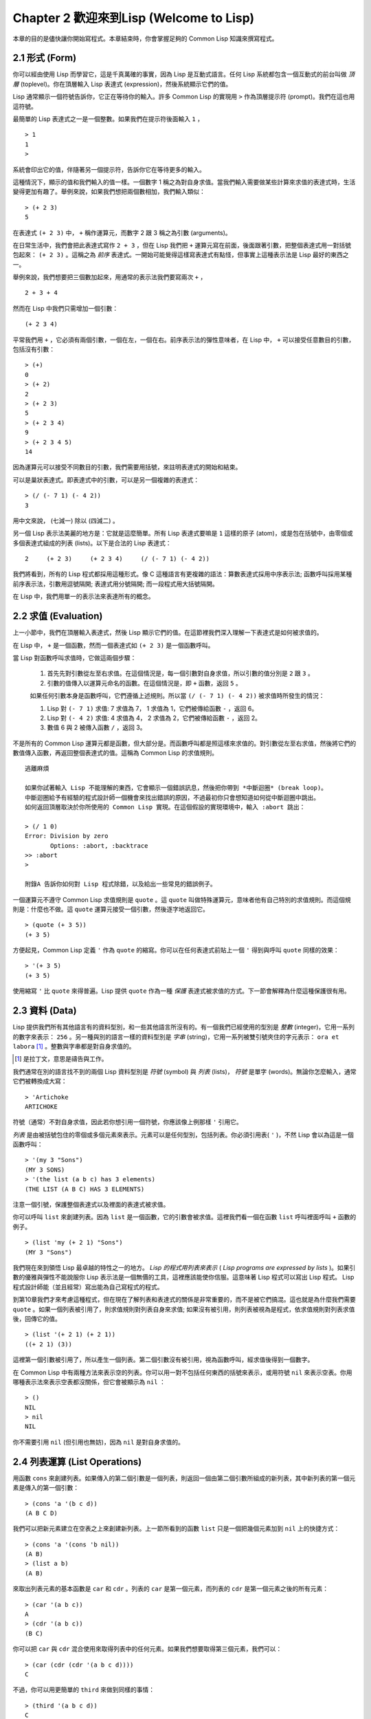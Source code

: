 Chapter 2 歡迎來到Lisp (Welcome to Lisp)
****************************************************

本章的目的是儘快讓你開始寫程式。本章結束時，你會掌握足夠的 Common Lisp 知識來撰寫程式。

2.1 形式 (Form)
=======================

你可以經由使用 Lisp 而學習它，這是千真萬確的事實，因為 Lisp 是互動式語言。任何 Lisp 系統都包含一個互動式的前台叫做 *頂層* (toplevel)。你在頂層輸入 Lisp 表達式 (expression)，然後系統顯示它們的值。

Lisp 通常顯示一個符號告訴你，它正在等待你的輸入。許多 Common Lisp 的實現用  ``>``  作為頂層提示符 (prompt)。我們在這也用這符號。

最簡單的 Lisp 表達式之一是一個整數。如果我們在提示符後面輸入  ``1``  ，

::

   > 1
   1
   >

系統會印出它的值，伴隨著另一個提示符，告訴你它在等待更多的輸入。

這種情況下，顯示的值和我們輸入的值一樣。一個數字 1 稱之為對自身求值。當我們輸入需要做某些計算來求值的表達式時，生活變得更加有趣了。舉例來說，如果我們想把兩個數相加，我們輸入類似：

::

   > (+ 2 3)
   5

在表達式  ``(+ 2 3)``  中，  ``+``  稱作運算元，而數字 2 跟 3 稱之為引數 (arguments)。

在日常生活中，我們會把此表達式寫作  ``2 + 3``  ，但在 Lisp 我們把  ``+``  運算元寫在前面，後面跟著引數，把整個表達式用一對括號包起來：  ``(+ 2 3)``  。這稱之為  *前序*  表達式。一開始可能覺得這樣寫表達式有點怪，但事實上這種表示法是 Lisp 最好的東西之一。

舉例來說，我們想要把三個數加起來，用通常的表示法我們要寫兩次  ``+``  ，

::

   2 + 3 + 4

然而在 Lisp 中我們只需增加一個引數：

::

   (+ 2 3 4)

平常我們用  ``+``  ，它必須有兩個引數，一個在左，一個在右。前序表示法的彈性意味者，在 Lisp 中，  ``+``  可以接受任意數目的引數，包括沒有引數：

::

   > (+)
   0
   > (+ 2)
   2
   > (+ 2 3)
   5
   > (+ 2 3 4)
   9
   > (+ 2 3 4 5)
   14

因為運算元可以接受不同數目的引數，我們需要用括號，來註明表達式的開始和結束。

可以是巢狀表達式。即表達式中的引數，可以是另一個複雜的表達式：

::

   > (/ (- 7 1) (- 4 2))
   3

用中文來說， (七減一) 除以 (四減二) 。

另一個 Lisp 表示法美麗的地方是：它就是這麼簡單。所有 Lisp 表達式要嘛是  ``1``  這樣的原子 (atom)，或是包在括號中，由零個或多個表達式組成的列表 (lists)。以下是合法的 Lisp 表達式：

::

   2     (+ 2 3)     (+ 2 3 4)     (/ (- 7 1) (- 4 2))

我們將看到，所有的 Lisp 程式都採用這種形式。像 C 這種語言有更複雜的語法：算數表達式採用中序表示法; 函數呼叫採用某種前序表示法，引數用逗號隔開; 表達式用分號隔開; 而一段程式用大括號隔開。

在 Lisp 中，我們用單一的表示法來表達所有的概念。

2.2 求值 (Evaluation)
========================

上一小節中，我們在頂層輸入表達式，然後 Lisp 顯示它們的值。在這節裡我們深入理解一下表達式是如何被求值的。

在 Lisp 中，  ``+``  是一個函數，然而一個表達式如  ``(+ 2 3)``  是一個函數呼叫。

當 Lisp 對函數呼叫求值時，它做這兩個步驟：

  1. 首先先對引數從左至右求值。在這個情況是，每一個引數對自身求值，所以引數的值分別是  ``2``  跟  ``3``  。
  2. 引數的值傳入以運算元命名的函數。在這個情況是，即  ``+``  函數，返回  ``5``  。
  
  如果任何引數本身是函數呼叫，它們遵循上述規則。所以當  ``(/ (- 7 1) (- 4 2))``  被求值時所發生的情況：

  1. Lisp 對  ``(- 7 1)``  求值: 7 求值為 7， 1 求值為 1，它們被傳給函數  ``-``  ，返回 6。
  2. Lisp 對  ``(- 4 2)``  求值: 4 求值為 4， 2 求值為 2，它們被傳給函數  ``-``  ，返回 2。
  3. 數值 6 與 2 被傳入函數  ``/``  ，返回 3。

不是所有的 Common Lisp 運算元都是函數，但大部分是。而函數呼叫都是照這樣來求值的。對引數從左至右求值，然後將它們的數值傳入函數，再返回整個表達式的值。這稱為 Common Lisp 的求值規則。

:: 

   逃離麻煩

   如果你試著輸入 Lisp 不能理解的東西，它會顯示一個錯誤訊息，然後把你帶到 *中斷迴圈* (break loop)。
   中斷迴圈給予有經驗的程式設計師一個機會來找出錯誤的原因，不過最初你只會想知道如何從中斷迴圈中跳出。
   如何返回頂層取決於你所使用的 Common Lisp 實現。在這個假設的實現環境中，輸入 :abort 跳出：

   > (/ 1 0)
   Error: Division by zero
          Options: :abort, :backtrace
   >> :abort
   >
   
   附錄A 告訴你如何對 Lisp 程式除錯，以及給出一些常見的錯誤例子。

一個運算元不遵守 Common Lisp 求值規則是  ``quote``  。這  ``quote``  叫做特殊運算元，意味者他有自己特別的求值規則。而這個規則是：什麼也不做。這  ``quote``  運算元接受一個引數，然後逐字地返回它。

::

   > (quote (+ 3 5))
   (+ 3 5)

方便起見，Common Lisp 定義  ``'``  作為  ``quote``  的縮寫。你可以在任何表達式前貼上一個  ``'``  得到與呼叫  ``quote``  同樣的效果：

::

   > '(+ 3 5)
   (+ 3 5)

使用縮寫  ``'``  比  ``quote``  來得普遍。Lisp 提供  ``quote``  作為一種 *保護* 表達式被求值的方式。下一節會解釋為什麼這種保護很有用。

2.3 資料 (Data)
==================

Lisp 提供我們所有其他語言有的資料型別，和一些其他語言所沒有的。有一個我們已經使用的型別是 *整數* (integer)，它用一系列的數字來表示：  ``256``  。另一種與別的語言一樣的資料型別是 *字串* (string)，它用一系列被雙引號夾住的字元表示：  ``ora et labora`` [#]_  。整數與字串都是對自身求值的。

.. [#] 是拉丁文，意思是禱告與工作。 

我們通常在別的語言找不到的兩個 Lisp 資料型別是 *符號* (symbol) 與 *列表* (lists)， *符號* 是單字 (words)。無論你怎麼輸入，通常它們被轉換成大寫：

::

   > 'Artichoke
   ARTICHOKE

符號（通常）不對自身求值，因此若你想引用一個符號，你應該像上例那樣  ``'``  引用它。

*列表* 是由被括號包住的零個或多個元素來表示。元素可以是任何型別，包括列表。你必須引用表(  ``'``  )，不然 Lisp 會以為這是一個函數呼叫：

::

   > '(my 3 "Sons")
   (MY 3 SONS)
   > '(the list (a b c) has 3 elements)
   (THE LIST (A B C) HAS 3 ELEMENTS)
   
注意一個引號，保護整個表達式以及裡面的表達式被求值。

你可以呼叫  ``list``  來創建列表。因為  ``list``  是一個函數，它的引數會被求值。這裡我們看一個在函數  ``list``  呼叫裡面呼叫  ``+``  函數的例子。

::

   > (list 'my (+ 2 1) "Sons")
   (MY 3 "Sons")

我們現在來到領悟 Lisp 最卓越的特性之一的地方。  *Lisp 的程式用列表來表示*  (  *Lisp programs are expressed by lists*  )。如果引數的優雅與彈性不能說服你 Lisp 表示法是一個無價的工具，這裡應該能使你信服。這意味著 Lisp 程式可以寫出 Lisp 程式。 Lisp 程式設計師能（並且經常）寫出能為自己寫程式的程式。

到第10章我們才來考慮這種程式，但在現在了解列表和表達式的關係是非常重要的，而不是被它們搞混。這也就是為什麼我們需要  ``quote``  。如果一個列表被引用了，則求值規則對列表自身來求值; 如果沒有被引用，則列表被視為是程式，依求值規則對列表求值後，回傳它的值。

::

   > (list '(+ 2 1) (+ 2 1))
   ((+ 2 1) (3))

這裡第一個引數被引用了，所以產生一個列表。第二個引數沒有被引用，視為函數呼叫，經求值後得到一個數字。

在 Common Lisp 中有兩種方法來表示空的列表。你可以用一對不包括任何東西的括號來表示，或用符號  ``nil``  來表示空表。你用哪種表示法來表示空表都沒關係，但它會被顯示為  ``nil``  ：

::
   
   > ()
   NIL
   > nil
   NIL

你不需要引用  ``nil``  (但引用也無妨)，因為  ``nil``  是對自身求值的。


2.4 列表運算 (List Operations)
====================================

用函數  ``cons``  來創建列表。如果傳入的第二個引數是一個列表，則返回一個由第二個引數所組成的新列表，其中新列表的第一個元素是傳入的第一個引數：

::

   > (cons 'a '(b c d))
   (A B C D)

我們可以把新元素建立在空表之上來創建新列表。上一節所看到的函數  ``list``  只是一個把幾個元素加到  ``nil``  上的快捷方式：

::

   > (cons 'a '(cons 'b nil))
   (A B)
   > (list a b)
   (A B)

來取出列表元素的基本函數是  ``car``  和  ``cdr``  。列表的  ``car``  是第一個元素，而列表的  ``cdr``  是第一個元素之後的所有元素：

::

   > (car '(a b c))
   A
   > (cdr '(a b c))
   (B C)

你可以把  ``car``  與  ``cdr``  混合使用來取得列表中的任何元素。如果我們想要取得第三個元素，我們可以：

::

   > (car (cdr (cdr '(a b c d))))
   C

不過，你可以用更簡單的  ``third``  來做到同樣的事情：

::

   > (third '(a b c d))
   C

2.5 真與假 (Truth)
===========================

在 Common Lisp 中，符號  ``t``  是表示  ``真``  的預設值。和  ``nil``  一樣，  ``t``  也是對自身求值的。如果引數是一個列表，則函數  ``listp``  返回  ``真``  ：

:: 
   
   > (listp '(a b c))
   T

一個函數的回傳值被解釋成  ``真``  或  ``假``  ，則此函數被稱為判斷式 (  *predicate*  )。 Common Lisp 中，判斷式的名字通常以  ``p``  結尾。

``假``  在 Common Lisp 中，用  ``nil``  ，空表來表示。如果我們傳給  ``listp``  的引數不是列表，則回傳  ``nil``  。

::

   > (listp 27)
   NIL

因為  ``nil``  在 Common Lisp 中扮演兩個角色，如果引數是一個空表，則函數  ``null``  回傳  ``真``  。

::

   > (null nil)
   T
   
而如果引數是  ``假``  ，則函數  ``not``  回傳  ``真``  ：

::

  > (not nil)
  T

``null``  與  ``nil``  做的是一樣的事情。

在 Common Lisp 中，最簡單的條件式是  ``if``  。它通常接受三個引數：一個  *test*  表達式，一個  *then*  表達式和一個  *else*  表達式。  ``test``  表達式被求值。若為  ``真``  ，則  ``then``  表達式被求值，並回傳這個值。若  ``test``  表達式為  ``假``  ，則  ``else``  表達式被求值，並回傳這個值：

::

   > (if (listp '(a b c))
         (+ 1 2)
         (+ 5 6))
   3
   > (if (listp 27)
         (+ 1 2)
         (+ 5 6))
   11

跟  ``quote``  一樣，  ``if``  是特殊運算元。不能用一個函數來實現，因為函數呼叫的引數永遠會被求值，而  ``if``  的特點是只有最後兩個引數的其中一個會被求值。  ``if``  的最後一個引數是選擇性的。如果你忽略它，預設是  ``nil``  ：

::

   > (if (listp 27)
         (+ 1 2))
   NIL

雖然  ``t``  是  ``真``  的預設表示法，任何不是  ``nil``  的東西，在邏輯的語意中被認為是  ``真``  。

::

   > (if 27 1 2)
   1

邏輯運算元  **and**  和  **or**  與條件式 (conditionals)類似。兩者都接受任意數目的引數，但只對能夠決定回傳值的那幾個引數來作求值。如果所有的引數都為  ``真``  （即不為  ``nil``  )，那麼  ``and``  會返回最後一個引數的值：

::

   > (and t (+ 1 2))
   3

如果其中一個引數為  ``假``  ，那麼之後的所有引數都不會被求值。  ``or``  也是如此，只要碰到一個是  ``真``  的引數，就停止對之後的所有的引數求值。

這兩個運算元稱之為  *巨集*  。跟特殊運算元一樣，巨集可以繞過一般的求值規則。第十章解釋了如何撰寫你自己的巨集。

2.6 函數 (Functions)
===========================

你可以用  ``defun``  來定義新函數。它通常接受三個以上的引數：一個名字，一列參數 (a list of parameters)，及組成函數主體的一個或多個表達式。我們可能會這樣定義  ``third``  ：

::

   > (defun our-third (x)
       (car (cdr (cdr x))))
   OUR-THIRD

第一個引數說明此函數的名稱將是 our-third。第二個引數，一個列表 (x)，說明這個函數會接受一個參數 (parameter): x 。這樣使用的占位符 (placeholder) 符號叫做  *變量*  。當變量代表了傳入函數的引數，如這裡的 x ，又被叫做  *參數*  ( *parameter* )。

定義的其它部分，  ``(car (cdr (cdr x)))``  ，即所謂的函數主體 (the body of the function)。它告訴 Lisp 怎麼計算此函數的回傳值。所以，呼叫一個  ``our-third``  函數，對於我們作為引數傳入的任何 x，會回傳  ``(car (cdr (cdr x)))``  ：

::

   > (our-third '(a b c d))
   C

既然我們已經看過了變量，就更簡單來了解什麼是符號了。它們是變量的名字，它們本身就是以物件的方式存在。這也是為什麼符號，像列表一樣必須被引用。一個列表必須被引用，不然會被當做程式。一個符號必須要被引用，不然會被當做變量。

你可以把函數定義想成廣義版的 Lisp 表達式。下面的表達式測試 1 和 4 的和是否大於 3 ：

::

   > (> (+ 1 4) 3)
   T

藉由替換這些數字為變量，我們可以寫一個函數，測試任兩數之和是否大於第三個數：

::

   > (defun sum-greater (x y z)
       (> (+ x y) z))
   SUM-GREATER
   > (sum-greater 1 4 3)
   T

Lisp 不對程式、過程 (procedure)及函數來作區別。函數作了所有的事情（事實上，函數是語言的主要部分）。如果你想要把你的函數之一當作是主函數 ( *main* function)，可以這麼做，但你平常就能在頂層中調用任何一個函數。這表示當你寫程式時，你可以把程式分成一小塊一小塊地來作測試。

2.7 遞迴 (Recursion)
===========================

2.8 閱讀Lisp (Reading Lisp)
==============================

2.9 輸入輸出 (Input and Output)
================================

2.10 變數 (Variables)
===================================

2.11 賦值 (Assignment)
================================

2.12 函數式程式設計 (Functional Programming)
=============================================

2.13 疊代 (Iteration)
=========================

2.14 函數作為物件 (Functions as Objects)
==========================================

2.15 型別 (Types)
=========================

2.16 展望 (Looking Forward)
==================================

Chapter 2 總結 (Summary)
================================

Chapter 2 練習 (Exercises)
==================================